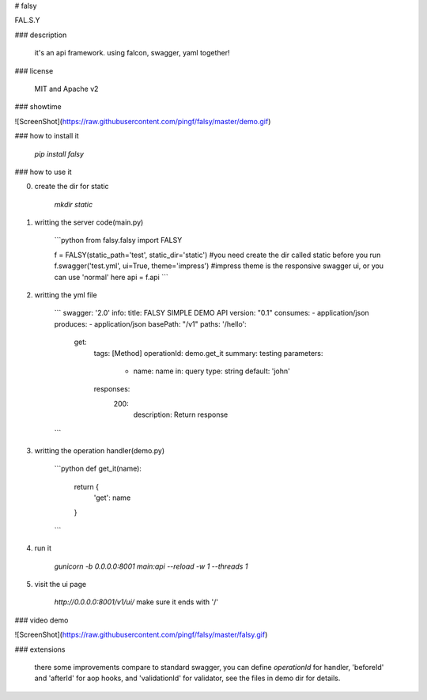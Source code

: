 # falsy

FAL.S.Y

### description

    it's an api framework.
    using falcon, swagger, yaml together!

### license

    MIT and Apache v2

### showtime

![ScreenShot](https://raw.githubusercontent.com/pingf/falsy/master/demo.gif)


### how to install it

    `pip install falsy`

### how to use it

0. create the dir for static

    `mkdir static`

1. writting the server code(main.py)

    ```python
    from falsy.falsy import FALSY

    f = FALSY(static_path='test', static_dir='static')   #you need create the dir called static before you run
    f.swagger('test.yml', ui=True, theme='impress') #impress theme is the responsive swagger ui, or you can use 'normal' here
    api = f.api
    ```

2. writting the yml file

    ```
    swagger: '2.0'
    info:
    title: FALSY SIMPLE DEMO API
    version: "0.1"
    consumes:
    - application/json
    produces:
    - application/json
    basePath: "/v1"
    paths:
    '/hello':
      get:
        tags: [Method]
        operationId: demo.get_it
        summary: testing
        parameters:
          - name: name
            in: query
            type: string
            default: 'john'
        responses:
          200:
            description: Return response
    ```

3. writting the operation handler(demo.py)

    ```python
    def get_it(name):
        return {
            'get': name
        }
    ```

4. run it

    `gunicorn -b 0.0.0.0:8001 main:api --reload -w 1 --threads 1`

5. visit the ui page

    `http://0.0.0.0:8001/v1/ui/`
    make sure it ends with '/'

### video demo

![ScreenShot](https://raw.githubusercontent.com/pingf/falsy/master/falsy.gif)

### extensions

    there some improvements compare to standard swagger, 
    you can define `operationId` for handler, 'beforeId' and 'afterId' for aop hooks,
    and 'validationId' for validator, see the files in demo dir for details.



